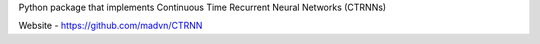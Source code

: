 Python package that implements Continuous Time Recurrent Neural Networks (CTRNNs)

Website - https://github.com/madvn/CTRNN
